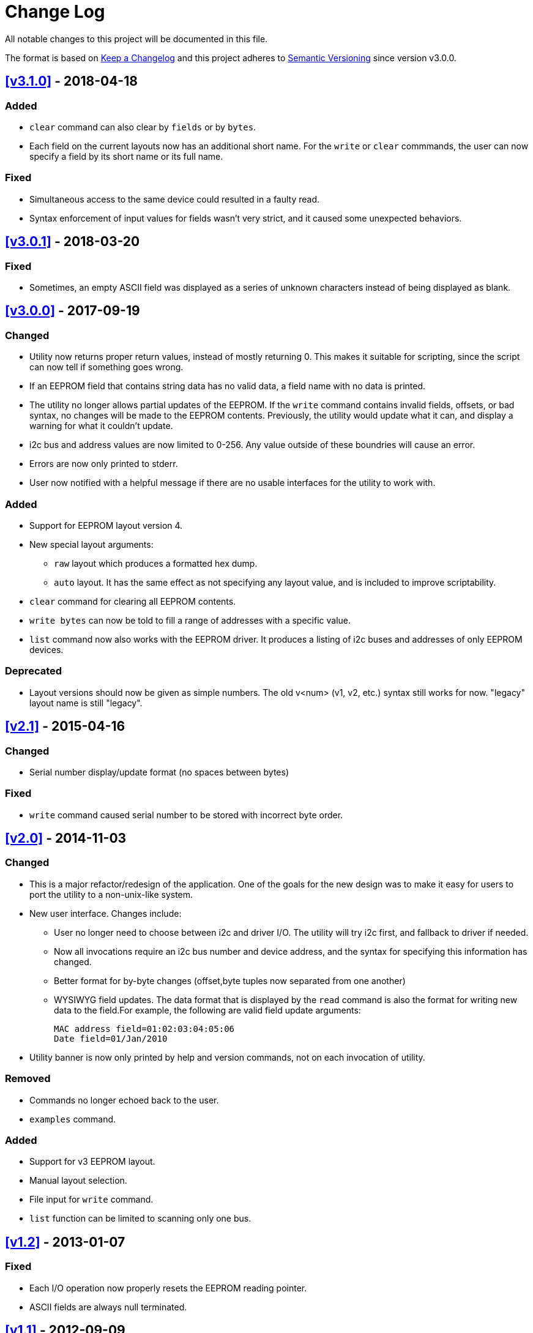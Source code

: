 = Change Log

All notable changes to this project will be documented in this file.

The format is based on http://keepachangelog.com/[Keep a Changelog]
and this project adheres to http://semver.org/[Semantic Versioning]
since version v3.0.0.

== <<v3.1.0>> - 2018-04-18
=== Added
* `clear` command can also clear by `fields` or by `bytes`.
* Each field on the current layouts now has an additional short name. For the
  `write` or `clear` commmands, the user can now specify a field by its short
  name or its full name.

=== Fixed
* Simultaneous access to the same device could resulted in a faulty read.
* Syntax enforcement of input values for fields wasn't very strict, and it
  caused some unexpected behaviors.

== <<v3.0.1>> - 2018-03-20

=== Fixed
* Sometimes, an empty ASCII field was displayed as a series of unknown
  characters instead of being displayed as blank.

== <<v3.0.0>> - 2017-09-19

=== Changed
* Utility now returns proper return values, instead of mostly returning 0. This
  makes it suitable for scripting, since the script can now tell if something
  goes wrong.
* If an EEPROM field that contains string data has no valid data, a field name
  with no data is printed.
* The utility no longer allows partial updates of the EEPROM. If the `write`
  command contains invalid fields, offsets, or bad syntax, no changes will be
  made to the EEPROM contents. Previously, the utility would update what it
  can, and display a warning for what it couldn't update.
* i2c bus and address values are now limited to 0-256. Any value outside of
  these boundries will cause an error.
* Errors are now only printed to stderr.
* User now notified with a helpful message if there are no usable interfaces
  for the utility to work with.

=== Added
* Support for EEPROM layout version 4.
* New special layout arguments:
** `raw` layout which produces a formatted hex dump.
** `auto` layout. It has the same effect as not specifying any layout
  value, and is included to improve scriptability.
* `clear` command for clearing all EEPROM contents.
* `write bytes` can now be told to fill a range of addresses with a specific
  value.
* `list` command now also works with the EEPROM driver. It produces a listing
  of i2c buses and addresses of only EEPROM devices.

=== Deprecated
* Layout versions should now be given as simple numbers. The old v<num>
  (v1, v2, etc.) syntax still works for now. "legacy" layout name is still
  "legacy".

== <<v2.1>> - 2015-04-16
=== Changed
* Serial number display/update format (no spaces between bytes)

=== Fixed
* `write` command caused serial number to be stored with incorrect byte order.

== <<v2.0>> - 2014-11-03
=== Changed
* This is a major refactor/redesign of the application. One of the goals for
  the new design was to make it easy for users to port the utility to a
  non-unix-like system.
* New user interface. Changes include:
** User no longer need to choose between i2c and driver I/O. The utility will
   try i2c first, and fallback to driver if needed.
** Now all invocations require an i2c bus number and device address, and the
   syntax for specifying this information has changed.
** Better format for by-byte changes (offset,byte tuples now separated from
   one another)
** WYSIWYG field updates. The data format that is displayed by the `read`
   command is also the format for writing new data to the field.For example,
   the following are valid field update arguments:

   MAC address field=01:02:03:04:05:06
   Date field=01/Jan/2010

* Utility banner is now only printed by help and version commands, not on each
  invocation of utility.

=== Removed
* Commands no longer echoed back to the user.
* `examples` command.

=== Added
* Support for v3 EEPROM layout.
* Manual layout selection.
* File input for `write` command.
* `list` function can be limited to scanning only one bus.

== <<v1.2>> - 2013-01-07
=== Fixed
* Each I/O operation now properly resets the EEPROM reading pointer.
* ASCII fields are always null terminated.

== <<v1.1>> - 2012-09-09
=== Fixed
* Segfault when displaying date fields with invalid month value.

== v1.0 - 2012-06-08
=== Added
* Display EEPROM contents with layout information and data formatted in human
  readable format.
* Update EEPROM contents by specifying offset,byte pairs, or fieldname=data
  strings.
* List bus number and address of i2c accessible devices.
* Works with both /dev/i2c interface, and with EEPROM driver.

[[v3.1.0]]
[v3.1.0]: https://github.com/compulab/eeprom-util/compare/v3.0.1…v3.1.0

[[v3.0.1]]
[v3.0.1]: https://github.com/compulab/eeprom-util/compare/v3.0.0…v3.0.1

[[v3.0.0]]
[v3.0.0]: https://github.com/compulab/eeprom-util/compare/v2.1…v3.0.0

[[v2.1]]
[v2.1]: https://github.com/compulab/eeprom-util/compare/v2.0…v2.1

[[v2.0]]
[v2.0]: https://github.com/compulab/eeprom-util/compare/v1.2…v2.0

[[v1.2]]
[v1.2]: https://github.com/compulab/eeprom-util/compare/v1.1…v1.2

[[v1.1]]
[v1.1]: https://github.com/compulab/eeprom-util/compare/v1.0…v1.1